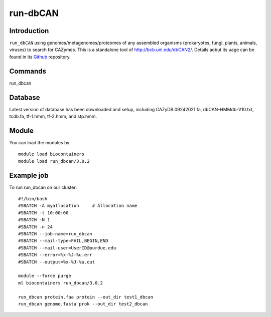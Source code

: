 .. _backbone-label:  
run-dbCAN
============================== 

Introduction
~~~~~~~
``run_dbCAN`` using genomes/metagenomes/proteomes of any assembled organisms (prokaryotes, fungi, plants, animals, viruses) to search for CAZymes. This is a  standalone tool of http://bcb.unl.edu/dbCAN2/. Details aobut its uage can be found in its  `Github`_ repository. 

Commands
~~~~~ 
run_dbcan

Database
~~~~~~
Latest version of database has been downloaded and setup, including CAZyDB.09242021.fa, dbCAN-HMMdb-V10.txt, tcdb.fa, tf-1.hmm, tf-2.hmm, and stp.hmm.  

Module
~~~~~~~
You can load the modules by::
    
    module load biocontainers
    module load run_dbcan/3.0.2

Example job
~~~~~~~
To run run_dbcan on our cluster::

    #!/bin/bash
    #SBATCH -A myallocation     # Allocation name 
    #SBATCH -t 10:00:00
    #SBATCH -N 1
    #SBATCH -n 24
    #SBATCH --job-name=run_dbcan
    #SBATCH --mail-type=FAIL,BEGIN,END
    #SBATCH --mail-user=UserID@purdue.edu
    #SBATCH --error=%x-%J-%u.err
    #SBATCH --output=%x-%J-%u.out

    module --force purge
    ml biocontainers run_dbcan/3.0.2
    
    run_dbcan protein.faa protein --out_dir test1_dbcan
    run_dbcan genome.fasta prok --out_dir test2_dbcan



.. _Github: https://github.com/linnabrown/run_dbcan
